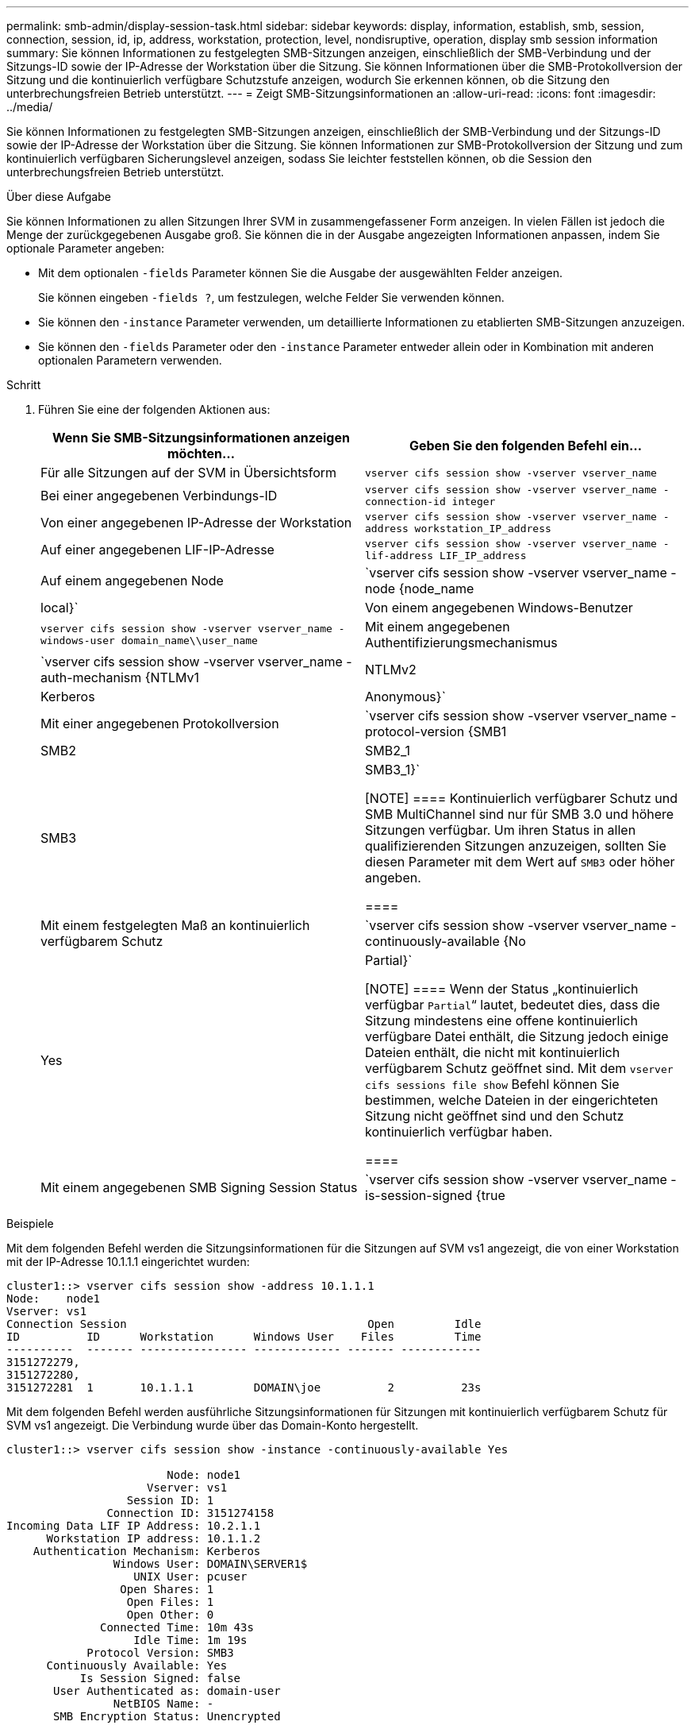 ---
permalink: smb-admin/display-session-task.html 
sidebar: sidebar 
keywords: display, information, establish, smb, session, connection, session, id, ip, address, workstation, protection, level, nondisruptive, operation, display smb session information 
summary: Sie können Informationen zu festgelegten SMB-Sitzungen anzeigen, einschließlich der SMB-Verbindung und der Sitzungs-ID sowie der IP-Adresse der Workstation über die Sitzung. Sie können Informationen über die SMB-Protokollversion der Sitzung und die kontinuierlich verfügbare Schutzstufe anzeigen, wodurch Sie erkennen können, ob die Sitzung den unterbrechungsfreien Betrieb unterstützt. 
---
= Zeigt SMB-Sitzungsinformationen an
:allow-uri-read: 
:icons: font
:imagesdir: ../media/


[role="lead"]
Sie können Informationen zu festgelegten SMB-Sitzungen anzeigen, einschließlich der SMB-Verbindung und der Sitzungs-ID sowie der IP-Adresse der Workstation über die Sitzung. Sie können Informationen zur SMB-Protokollversion der Sitzung und zum kontinuierlich verfügbaren Sicherungslevel anzeigen, sodass Sie leichter feststellen können, ob die Session den unterbrechungsfreien Betrieb unterstützt.

.Über diese Aufgabe
Sie können Informationen zu allen Sitzungen Ihrer SVM in zusammengefassener Form anzeigen. In vielen Fällen ist jedoch die Menge der zurückgegebenen Ausgabe groß. Sie können die in der Ausgabe angezeigten Informationen anpassen, indem Sie optionale Parameter angeben:

* Mit dem optionalen `-fields` Parameter können Sie die Ausgabe der ausgewählten Felder anzeigen.
+
Sie können eingeben `-fields ?`, um festzulegen, welche Felder Sie verwenden können.

* Sie können den `-instance` Parameter verwenden, um detaillierte Informationen zu etablierten SMB-Sitzungen anzuzeigen.
* Sie können den `-fields` Parameter oder den `-instance` Parameter entweder allein oder in Kombination mit anderen optionalen Parametern verwenden.


.Schritt
. Führen Sie eine der folgenden Aktionen aus:
+
|===
| Wenn Sie SMB-Sitzungsinformationen anzeigen möchten... | Geben Sie den folgenden Befehl ein... 


 a| 
Für alle Sitzungen auf der SVM in Übersichtsform
 a| 
`vserver cifs session show -vserver vserver_name`



 a| 
Bei einer angegebenen Verbindungs-ID
 a| 
`vserver cifs session show -vserver vserver_name -connection-id integer`



 a| 
Von einer angegebenen IP-Adresse der Workstation
 a| 
`vserver cifs session show -vserver vserver_name -address workstation_IP_address`



 a| 
Auf einer angegebenen LIF-IP-Adresse
 a| 
`vserver cifs session show -vserver vserver_name -lif-address LIF_IP_address`



 a| 
Auf einem angegebenen Node
 a| 
`vserver cifs session show -vserver vserver_name -node {node_name|local}`



 a| 
Von einem angegebenen Windows-Benutzer
 a| 
`vserver cifs session show -vserver vserver_name -windows-user domain_name\\user_name`



 a| 
Mit einem angegebenen Authentifizierungsmechanismus
 a| 
`vserver cifs session show -vserver vserver_name -auth-mechanism {NTLMv1|NTLMv2|Kerberos|Anonymous}`



 a| 
Mit einer angegebenen Protokollversion
 a| 
`vserver cifs session show -vserver vserver_name -protocol-version {SMB1|SMB2|SMB2_1|SMB3|SMB3_1}`

[NOTE]
====
Kontinuierlich verfügbarer Schutz und SMB MultiChannel sind nur für SMB 3.0 und höhere Sitzungen verfügbar. Um ihren Status in allen qualifizierenden Sitzungen anzuzeigen, sollten Sie diesen Parameter mit dem Wert auf `SMB3` oder höher angeben.

====


 a| 
Mit einem festgelegten Maß an kontinuierlich verfügbarem Schutz
 a| 
`vserver cifs session show -vserver vserver_name -continuously-available {No|Yes|Partial}`

[NOTE]
====
Wenn der Status „kontinuierlich verfügbar `Partial`“ lautet, bedeutet dies, dass die Sitzung mindestens eine offene kontinuierlich verfügbare Datei enthält, die Sitzung jedoch einige Dateien enthält, die nicht mit kontinuierlich verfügbarem Schutz geöffnet sind. Mit dem `vserver cifs sessions file show` Befehl können Sie bestimmen, welche Dateien in der eingerichteten Sitzung nicht geöffnet sind und den Schutz kontinuierlich verfügbar haben.

====


 a| 
Mit einem angegebenen SMB Signing Session Status
 a| 
`vserver cifs session show -vserver vserver_name -is-session-signed {true|false}`

|===


.Beispiele
Mit dem folgenden Befehl werden die Sitzungsinformationen für die Sitzungen auf SVM vs1 angezeigt, die von einer Workstation mit der IP-Adresse 10.1.1.1 eingerichtet wurden:

[listing]
----
cluster1::> vserver cifs session show -address 10.1.1.1
Node:    node1
Vserver: vs1
Connection Session                                    Open         Idle
ID          ID      Workstation      Windows User    Files         Time
----------  ------- ---------------- ------------- ------- ------------
3151272279,
3151272280,
3151272281  1       10.1.1.1         DOMAIN\joe          2          23s
----
Mit dem folgenden Befehl werden ausführliche Sitzungsinformationen für Sitzungen mit kontinuierlich verfügbarem Schutz für SVM vs1 angezeigt. Die Verbindung wurde über das Domain-Konto hergestellt.

[listing]
----
cluster1::> vserver cifs session show -instance -continuously-available Yes

                        Node: node1
                     Vserver: vs1
                  Session ID: 1
               Connection ID: 3151274158
Incoming Data LIF IP Address: 10.2.1.1
      Workstation IP address: 10.1.1.2
    Authentication Mechanism: Kerberos
                Windows User: DOMAIN\SERVER1$
                   UNIX User: pcuser
                 Open Shares: 1
                  Open Files: 1
                  Open Other: 0
              Connected Time: 10m 43s
                   Idle Time: 1m 19s
            Protocol Version: SMB3
      Continuously Available: Yes
           Is Session Signed: false
       User Authenticated as: domain-user
                NetBIOS Name: -
       SMB Encryption Status: Unencrypted
----
Mit dem folgenden Befehl werden Sitzungsinformationen zu einer Sitzung mit SMB 3.0 und SMB Multichannel in SVM vs1 angezeigt. Im Beispiel hat der Benutzer über einen SMB 3.0-fähigen Client mithilfe der LIF-IP-Adresse eine Verbindung zu dieser Freigabe hergestellt. Daher wurde der Authentifizierungsmechanismus standardmäßig auf NTLMv2 festgelegt. Die Verbindung muss über die Kerberos-Authentifizierung hergestellt werden, um eine Verbindung mit kontinuierlich verfügbarem Schutz herzustellen.

[listing]
----
cluster1::> vserver cifs session show -instance -protocol-version SMB3

                        Node: node1
                     Vserver: vs1
                  Session ID: 1
              **Connection IDs: 3151272607,31512726078,3151272609
            Connection Count: 3**
Incoming Data LIF IP Address: 10.2.1.2
      Workstation IP address: 10.1.1.3
    Authentication Mechanism: NTLMv2
                Windows User: DOMAIN\administrator
                   UNIX User: pcuser
                 Open Shares: 1
                  Open Files: 0
                  Open Other: 0
              Connected Time: 6m 22s
                   Idle Time: 5m 42s
            Protocol Version: SMB3
      Continuously Available: No
           Is Session Signed: false
       User Authenticated as: domain-user
                NetBIOS Name: -
       SMB Encryption Status: Unencrypted
----
.Verwandte Informationen
xref:display-open-files-task.adoc[Anzeigen von Informationen über geöffnete SMB-Dateien]
